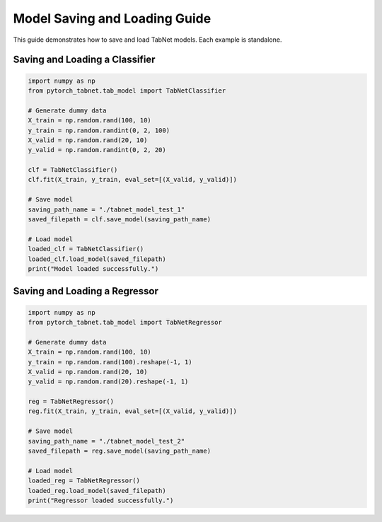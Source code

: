 Model Saving and Loading Guide
=============================

This guide demonstrates how to save and load TabNet models. Each example is standalone.

Saving and Loading a Classifier
------------------------------

.. code-block:: python

   import numpy as np
   from pytorch_tabnet.tab_model import TabNetClassifier

   # Generate dummy data
   X_train = np.random.rand(100, 10)
   y_train = np.random.randint(0, 2, 100)
   X_valid = np.random.rand(20, 10)
   y_valid = np.random.randint(0, 2, 20)

   clf = TabNetClassifier()
   clf.fit(X_train, y_train, eval_set=[(X_valid, y_valid)])

   # Save model
   saving_path_name = "./tabnet_model_test_1"
   saved_filepath = clf.save_model(saving_path_name)

   # Load model
   loaded_clf = TabNetClassifier()
   loaded_clf.load_model(saved_filepath)
   print("Model loaded successfully.")

Saving and Loading a Regressor
-----------------------------

.. code-block:: python

   import numpy as np
   from pytorch_tabnet.tab_model import TabNetRegressor

   # Generate dummy data
   X_train = np.random.rand(100, 10)
   y_train = np.random.rand(100).reshape(-1, 1)
   X_valid = np.random.rand(20, 10)
   y_valid = np.random.rand(20).reshape(-1, 1)

   reg = TabNetRegressor()
   reg.fit(X_train, y_train, eval_set=[(X_valid, y_valid)])

   # Save model
   saving_path_name = "./tabnet_model_test_2"
   saved_filepath = reg.save_model(saving_path_name)

   # Load model
   loaded_reg = TabNetRegressor()
   loaded_reg.load_model(saved_filepath)
   print("Regressor loaded successfully.")
